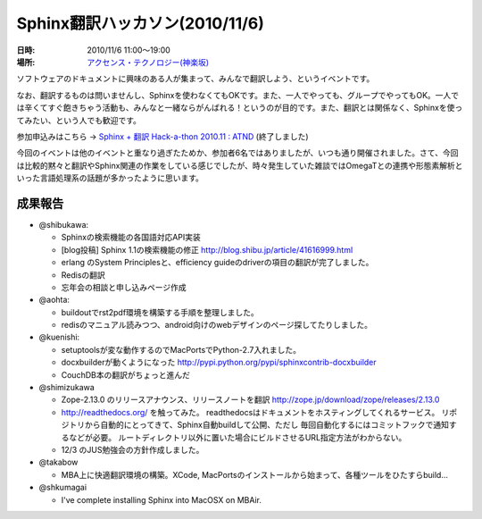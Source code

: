 Sphinx翻訳ハッカソン(2010/11/6)
================================

:日時: 2010/11/6 11:00～19:00
:場所: `アクセンス・テクノロジー(神楽坂)`__

.. __: http://accense.com/company/access.html

ソフトウェアのドキュメントに興味のある人が集まって、みんなで翻訳しよう、というイベントです。

なお、翻訳するものは問いませんし、Sphinxを使わなくてもOKです。また、一人でやっても、グループでやってもOK。一人では辛くてすぐ飽きちゃう活動も、みんなと一緒ならがんばれる！というのが目的です。また、翻訳とは関係なく、Sphinxを使ってみたい、という人でも歓迎です。

参加申込みはこちら -> `Sphinx + 翻訳 Hack-a-thon 2010.11 : ATND <http://atnd.org/events/9305>`_ (終了しました)

.. image:: 20101106_translation_hackathon/20101106_sphinxhack.jpg

今回のイベントは他のイベントと重なり過ぎたためか、参加者6名ではありましたが、いつも通り開催されました。さて、今回は比較的黙々と翻訳やSphinx関連の作業をしている感じでしたが、時々発生していた雑談ではOmegaTとの連携や形態素解析といった言語処理系の話題が多かったように思います。

成果報告
--------

* @shibukawa:

  * Sphinxの検索機能の各国語対応API実装
  * [blog投稿] Sphinx 1.1の検索機能の修正
    http://blog.shibu.jp/article/41616999.html
  * erlang のSystem Principlesと、efficiency guideのdriverの項目の翻訳が完了しました。
  * Redisの翻訳
  * 忘年会の相談と申し込みページ作成

* @aohta:

  * buildoutでrst2pdf環境を構築する手順を整理しました。
  * redisのマニュアル読みつつ、android向けのwebデザインのページ探してたりしました。

* @kuenishi:

  * setuptoolsが変な動作するのでMacPortsでPython-2.7入れました。
  * docxbuilderが動くようになった
    http://pypi.python.org/pypi/sphinxcontrib-docxbuilder
  * CouchDB本の翻訳がちょっと進んだ

* @shimizukawa

  * Zope-2.13.0 のリリースアナウンス、リリースノートを翻訳
    http://zope.jp/download/zope/releases/2.13.0

  * http://readthedocs.org/ を触ってみた。
    readthedocsはドキュメントをホスティングしてくれるサービス。
    リポジトリから自動的にとってきて、Sphinx自動buildして公開、ただし
    毎回自動化するにはコミットフックで通知するなどが必要。
    ルートディレクトリ以外に置いた場合にビルドさせるURL指定方法がわからない。

  * 12/3 のJUS勉強会の方針作成しました。

* @takabow

  * MBA上に快適翻訳環境の構築。XCode, MacPortsのインストールから始まって、各種ツールをひたすらbuild...

* @shkumagai

  * I've complete installing Sphinx into MacOSX on MBAir.



